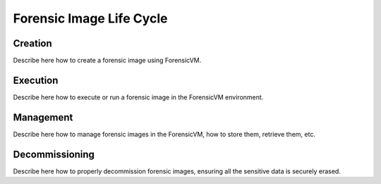 Forensic Image Life Cycle
==========================

Creation
------------

Describe here how to create a forensic image using ForensicVM.

Execution
------------

Describe here how to execute or run a forensic image in the ForensicVM environment.

Management
------------

Describe here how to manage forensic images in the ForensicVM, how to store them, retrieve them, etc.

Decommissioning
------------

Describe here how to properly decommission forensic images, ensuring all the sensitive data is securely erased.

